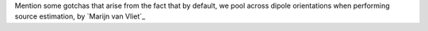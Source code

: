 Mention some gotchas that arise from the fact that by default, we pool across dipole orientations when performing source estimation, by `Marijn van Vliet`_

